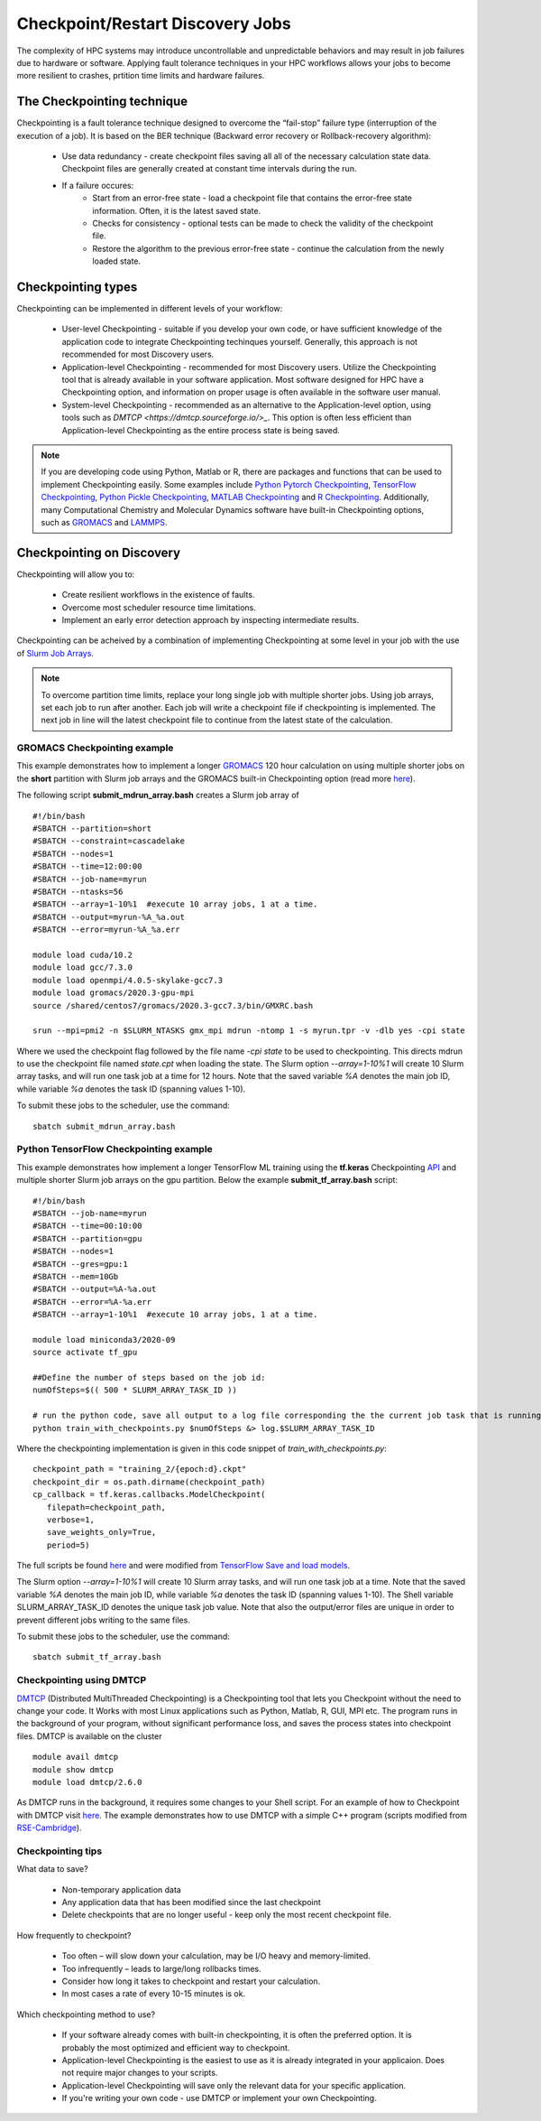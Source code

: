 *****************************************
Checkpoint/Restart Discovery Jobs
*****************************************

The complexity of HPC systems may introduce uncontrollable and unpredictable behaviors and may result in job failures due to hardware or software. Applying fault tolerance techniques in your HPC workflows allows your jobs to become more resilient to crashes, prtition time limits and hardware failures.
  

The Checkpointing technique
================================

Checkpointing is a fault tolerance technique designed to overcome the “fail-stop” failure type (interruption of the execution of a job). It is based on the BER technique (Backward error recovery or Rollback-recovery algorithm):

 * Use data redundancy - create checkpoint files saving all all of the necessary calculation state data. Checkpoint files are generally created at constant time intervals during the run. 
 * If a failure occures:
    * Start from an error-free state - load a checkpoint file that contains the error-free state information. Often, it is the latest saved state.
    * Checks for consistency - optional tests can be made to check the validity of the checkpoint file.
    * Restore the algorithm to the previous error-free state - continue the calculation from the newly loaded state. 

.. image:: /images/checkpointing.png
 :width: 300
 :alt: Checkpointing algorithm flow chart.

Checkpointing types
================================

Checkpointing can be implemented in different levels of your workflow:

  * User-level Checkpointing - suitable if you develop your own code, or have sufficient knowledge of the application code to integrate Checkpointing techinques yourself. Generally, this approach is not recommended for most Discovery users.
  * Application-level Checkpointing - recommended for most Discovery users. Utilize the Checkpointing tool that is already available in your software application. Most software designed for HPC have a Checkpointing option, and information on proper usage is often available in the software user manual. 
  * System-level Checkpointing - recommended as an alternative to the Application-level option, using tools such as `DMTCP <https://dmtcp.sourceforge.io/>_`. This option is often less efficient than Application-level Checkpointing as the entire process state is being saved.   

.. note::
   If you are developing code using Python, Matlab or R, there are packages and functions that can be used to implement Checkpointing easily. Some examples include `Python Pytorch Checkpointing <https://pytorch.org/tutorials/recipes/recipes/saving_and_loading_a_general_checkpoint.html>`_, `TensorFlow Checkpointing <https://www.tensorflow.org/guide/checkpoint>`_, `Python Pickle Checkpointing <https://deap.readthedocs.io/en/master/tutorials/advanced/checkpoint.html>`_, `MATLAB Checkpointing <https://www.mathworks.com/help/gads/work-with-checkpoint-files.html>`_ and `R Checkpointing <https://cran.r-project.org/web/packages/checkpoint/vignettes/checkpoint.html>`_. Additionally, many Computational Chemistry and Molecular Dynamics software have built-in Checkpointing options, such as `GROMACS <https://manual.gromacs.org/documentation/current/user-guide/managing-simulations.html>`_ and `LAMMPS <https://docs.lammps.org/restart.html>`_.  


Checkpointing on Discovery 
================================

Checkpointing will allow you to: 

 * Create resilient workflows in the existence of faults.
 * Overcome most scheduler resource time limitations.
 * Implement an early error detection approach by inspecting intermediate results. 

Checkpointing can be acheived by a combination of implementing Checkpointing at some level in your job with the use of `Slurm Job Arrays <https://slurm.schedmd.com/job_array.html>`_. 

.. note::
   To overcome partition time limits, replace your long single job with multiple shorter jobs. Using job arrays, set each job to run after another. Each job will write a checkpoint file if checkpointing is implemented. The next job in line will the latest checkpoint file to continue from the latest state of the calculation.

GROMACS Checkpointing example
~~~~~~~~~~~~~~~~~~~~~~~~~~~~~~~

This example demonstrates how to implement a longer `GROMACS <https://www.gromacs.org/>`_ 120 hour calculation on using multiple shorter jobs on the **short** partition with Slurm job arrays and the GROMACS built-in Checkpointing option (read more `here <https://manual.gromacs.org/documentation/current/user-guide/managing-simulations.html>`_).

The following script **submit_mdrun_array.bash** creates a Slurm job array of ::

 #!/bin/bash
 #SBATCH --partition=short
 #SBATCH --constraint=cascadelake
 #SBATCH --nodes=1
 #SBATCH --time=12:00:00
 #SBATCH --job-name=myrun
 #SBATCH --ntasks=56
 #SBATCH --array=1-10%1  #execute 10 array jobs, 1 at a time.
 #SBATCH --output=myrun-%A_%a.out
 #SBATCH --error=myrun-%A_%a.err
 
 module load cuda/10.2
 module load gcc/7.3.0
 module load openmpi/4.0.5-skylake-gcc7.3
 module load gromacs/2020.3-gpu-mpi
 source /shared/centos7/gromacs/2020.3-gcc7.3/bin/GMXRC.bash

 srun --mpi=pmi2 -n $SLURM_NTASKS gmx_mpi mdrun -ntomp 1 -s myrun.tpr -v -dlb yes -cpi state

Where we used the checkpoint flag followed by the file name `-cpi state` to be used to checkpointing. This directs mdrun to use the checkpoint file named `state.cpt` when loading the state. The Slurm option `--array=1-10%1` will create 10 Slurm array tasks, and will run one task job at a time for 12 hours. Note that the saved variable `%A` denotes the main job ID, while variable `%a` denotes the task ID (spanning values 1-10).

To submit these jobs to the scheduler, use the command::

   sbatch submit_mdrun_array.bash

Python TensorFlow Checkpointing example
~~~~~~~~~~~~~~~~~~~~~~~~~~~~~~~~~~~~~~~~~

This example demonstrates how implement a longer TensorFlow ML training using the **tf.keras** Checkpointing `API <https://www.tensorflow.org/tutorials/keras/save_and_load>`_ and multiple shorter Slurm job arrays on the gpu partition.
Below the example **submit_tf_array.bash** script::

 #!/bin/bash
 #SBATCH --job-name=myrun
 #SBATCH --time=00:10:00
 #SBATCH --partition=gpu
 #SBATCH --nodes=1
 #SBATCH --gres=gpu:1
 #SBATCH --mem=10Gb
 #SBATCH --output=%A-%a.out
 #SBATCH --error=%A-%a.err
 #SBATCH --array=1-10%1  #execute 10 array jobs, 1 at a time.

 module load miniconda3/2020-09
 source activate tf_gpu

 ##Define the number of steps based on the job id:
 numOfSteps=$(( 500 * SLURM_ARRAY_TASK_ID ))

 # run the python code, save all output to a log file corresponding the the current job task that is running:
 python train_with_checkpoints.py $numOfSteps &> log.$SLURM_ARRAY_TASK_ID

Where the checkpointing implementation is given in this code snippet of `train_with_checkpoints.py`::

 checkpoint_path = "training_2/{epoch:d}.ckpt"
 checkpoint_dir = os.path.dirname(checkpoint_path)
 cp_callback = tf.keras.callbacks.ModelCheckpoint(
    filepath=checkpoint_path,
    verbose=1,
    save_weights_only=True,
    period=5)

The full scripts be found `here <https://github.com/NURC-Training/checkpointing-102021/tree/main/Exercise_2>`_ and were modified from `TensorFlow Save and load models <https://www.tensorflow.org/tutorials/keras/save_and_load>`_.

The Slurm option `--array=1-10%1` will create 10 Slurm array tasks, and will run one task job at a time. Note that the saved variable `%A` denotes the main job ID, while variable `%a` denotes the task ID (spanning values 1-10).
The Shell variable SLURM_ARRAY_TASK_ID denotes the unique task job value. Note that also the output/error files are unique in order to prevent different jobs writing to the same files.

To submit these jobs to the scheduler, use the command::
   
  sbatch submit_tf_array.bash

Checkpointing using DMTCP
~~~~~~~~~~~~~~~~~~~~~~~~~~~~

`DMTCP <https://dmtcp.sourceforge.io/>`_ (Distributed MultiThreaded Checkpointing) is a Checkpointing tool that lets you Checkpoint without the need to change your code. It Works with most Linux applications such as Python, Matlab, R, GUI, MPI etc. 
The program runs in the background of your program, without significant performance loss, and saves the process states into checkpoint files. DMTCP is available on the cluster ::

 module avail dmtcp
 module show dmtcp
 module load dmtcp/2.6.0

As DMTCP runs in the background, it requires some changes to your Shell script. For an example of how to Checkpoint with DMTCP visit `here <https://github.com/NURC-Training/checkpointing-102021/tree/main/Exercise_3/array-job>`_. 
The example demonstrates how to use DMTCP with a simple C++ program (scripts modified from `RSE-Cambridge <https://github.com/RSE-Cambridge/dmtcp-tests>`_).


Checkpointing tips
~~~~~~~~~~~~~~~~~~~

What data to save?

 * Non-temporary application data
 * Any application data that has been modified since the last checkpoint
 * Delete checkpoints that are no longer useful - keep only the most recent checkpoint file.

How frequently to checkpoint? 

 * Too often – will slow down your calculation, may be I/O heavy and memory-limited.
 * Too infrequently – leads to large/long rollbacks times.
 * Consider how long it takes to checkpoint and restart your calculation. 
 * In most cases a rate of every 10-15 minutes is ok.

Which checkpointing method to use?

 * If your software already comes with built-in checkpointing, it is often the preferred option. It is probably the most optimized and efficient way to checkpoint.
 * Application-level Checkpointing is the easiest to use as it is already integrated in your applicaion. Does not require major changes to your scripts.
 * Application-level Checkpointing will save only the relevant data for your specific application.
 * If you're writing your own code - use DMTCP or implement your own Checkpointing.
